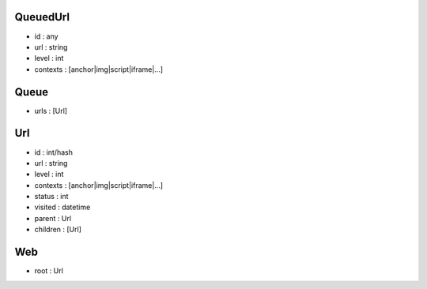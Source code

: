 QueuedUrl
-----
- id : any
- url : string
- level : int
- contexts : [anchor|img|script|iframe|...]

Queue
-----
- urls : [Url]

Url
-----
- id : int/hash
- url : string
- level : int
- contexts : [anchor|img|script|iframe|...]

- status : int
- visited : datetime
- parent : Url
- children : [Url]

Web
-----
- root : Url
